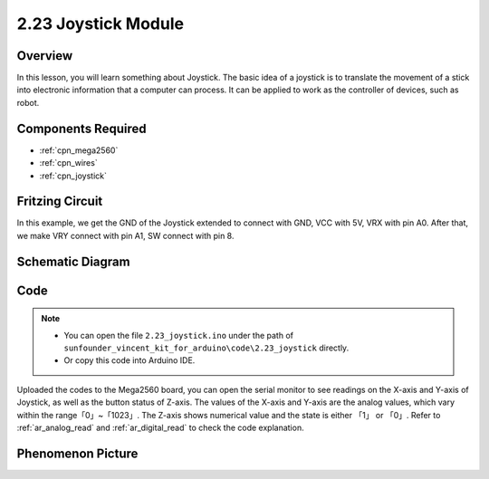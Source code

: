 .. _ar_joystick:

2.23 Joystick Module
======================

Overview
--------------

In this lesson, you will learn something about Joystick. The basic idea
of a joystick is to translate the movement of a stick into electronic
information that a computer can process. It can be applied to work as
the controller of devices, such as robot.

Components Required
---------------------------

.. image:: img/Part_two_23.png

* :ref:`cpn_mega2560`
* :ref:`cpn_wires`
* :ref:`cpn_joystick`

Fritzing Circuit
---------------------

In this example, we get the GND of the Joystick extended to connect with
GND, VCC with 5V, VRX with pin A0. After that, we make VRY connect with
pin A1, SW connect with pin 8.

.. image:: img/image196.png
   :align: center

Schematic Diagram
------------------------

.. image:: img/image197.png
   :align: center

Code
------------


.. note::

    * You can open the file ``2.23_joystick.ino`` under the path of ``sunfounder_vincent_kit_for_arduino\code\2.23_joystick`` directly.
    * Or copy this code into Arduino IDE.



.. raw:: html

    <iframe src=https://create.arduino.cc/editor/sunfounder01/0ce9568f-02d7-4b7e-8aef-975abb24566b/preview?embed style="height:510px;width:100%;margin:10px 0" frameborder=0></iframe>

Uploaded the codes to the Mega2560 board, you can open the serial
monitor to see readings on the X-axis and Y-axis of Joystick, as well as
the button status of Z-axis. The values of the X-axis and Y-axis are the
analog values, which vary within the range「0」~「1023」. The Z-axis
shows numerical value and the state is either 「1」 or 「0」. Refer to
:ref:`ar_analog_read` and :ref:`ar_digital_read` to check the code
explanation.


Phenomenon Picture
-------------------------

.. image:: img/image198.jpeg
   :align: center
